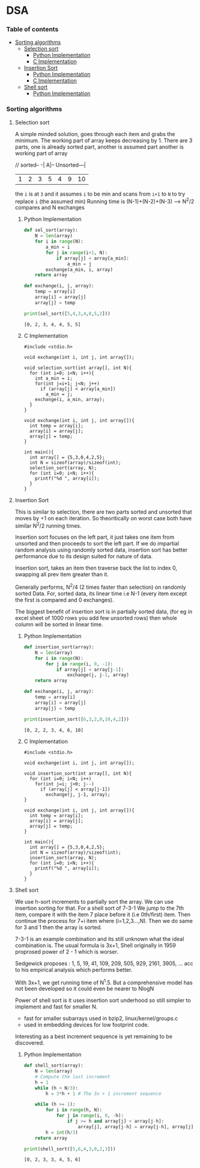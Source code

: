 
#+DRAWERS: HIDDEN STATE
#+PROPERTY: header-args: lang           :varname value
#+PROPERTY: header-args:C++             :results output  :flags -std=c++17 -Wall --pedantic -Werror

* DSA
*** Table of contents
:PROPERTIES:
:TOC:      :include siblings :depth 3
:END:
:CONTENTS:
- [[#sorting-algorithms][Sorting algorithms]]
  - [[#selection-sort][Selection sort]]
    - [[#python-implementation][Python Implementation]]
    - [[#c-implementation][C Implementation]]
  - [[#insertion-sort][Insertion Sort]]
    - [[#python-implementation][Python Implementation]]
    - [[#c-implementation][C Implementation]]
  - [[#shell-sort][Shell sort]]
    - [[#python-implementation][Python Implementation]]
:END:
*** Sorting algorithms
**** Selection sort
A simple minded solution, goes through each item and grabs the minimum.
The working part of array keeps decreasing by 1.
There are 3 parts, one is already sorted part, another is assumed part another is working part of array

// sorted-- -| A|-- Unsorted---|
| 1 | 2 | 3 | 5 | 4 | 9 | 10 |

the =i= is at =3= and it assumes =i= to be min and scans from =i+1= to =N= to try replace =i= (the assumed min)
Running time is (N-1)+(N-2)+(N-3) --> N^2/2 compares and N exchanges
***** Python Implementation

#+begin_src python :exports both :results output :tangle ~/dev/csit/sem3/dsa/sorting/selection_sort.py
  def sel_sort(array):
      N = len(array)
      for i in range(N):
          a_min = i
          for j in range(i+1, N):
              if array[j] < array[a_min]:
                  a_min = j
          exchange(a_min, i, array)
      return array

  def exchange(i, j, array):
      temp = array[i]
      array[i] = array[j]
      array[j] = temp

  print(sel_sort([5,4,3,4,0,5,2]))
#+end_src

#+RESULTS:
: [0, 2, 3, 4, 4, 5, 5]

***** C Implementation

#+begin_src C++ :main no :noweb yes :exports both :tangle ~/dev/csit/sem3/dsa/sorting/selection_sort.c :results output
  #include <stdio.h>

  void exchange(int i, int j, int array[]);

  void selection_sort(int array[], int N){
    for (int i=0; i<N; i++){
      int a_min = i;
      for(int j=i+1; j<N; j++)
        if (array[j] < array[a_min])
          a_min = j;
      exchange(i, a_min, array);
    }
  }

  void exchange(int i, int j, int array[]){
    int temp = array[i];
    array[i] = array[j];
    array[j] = temp;
  }

  int main(){
    int array[] = {5,3,0,4,2,5};
    int N = sizeof(array)/sizeof(int);
    selection_sort(array, N);
    for (int i=0; i<N; i++){
      printf("%d ", array[i]);
    }
  }
#+end_src

#+RESULTS:
: 0 2 3 4 5 5

**** Insertion Sort
This is similar to selection, there are two parts sorted and unsorted that moves by +1 on each iteration.
So theoritically on worst case both have similar N^2/2 running times.

Insertion sort focuses on the left part, it just takes one item from unsorted and then proceeds to sort the left part.
If we do impartial random analysis using randomly sorted data, insertion sort has better performance due to its design suited for nature of data.

Insertion sort, takes an item then traverse back the list to index 0, swapping all prev item greater than it.

Generally performs, N^2/4 (2 times faster than selection) on randomly sorted Data.
For, sorted data, its linear time i.e N-1 (every item except the first is compared and 0 exchanges).

The biggest benefit of insertion sort is in partially sorted data, (for eg in excel sheet of 1000 rows you add few unsorted rows) then whole column will be sorted in linear time.

***** Python Implementation

#+begin_src python :exports both :results output :tangle ~/dev/csit/sem3/dsa/sorting/insertion_sort.py
  def insertion_sort(array):
      N = len(array)
      for i in range(N):
          for j in range(i, 0, -1):
              if array[j] < array[j-1]:
                  exchange(j, j-1, array)
      return array

  def exchange(i, j, array):
      temp = array[i]
      array[i] = array[j]
      array[j] = temp

  print(insertion_sort([6,3,2,0,10,4,2]))
#+end_src

#+RESULTS:
: [0, 2, 2, 3, 4, 6, 10]

***** C Implementation

#+begin_src C++ :main no :noweb yes :exports both :tangle ~/dev/csit/sem3/dsa/sorting/insertion_sort.c :results output
  #include <stdio.h>

  void exchange(int i, int j, int array[]);

  void insertion_sort(int array[], int N){
    for (int i=0; i<N; i++)
      for(int j=i; j>0; j--)
        if (array[j] < array[j-1])
          exchange(j, j-1, array);
  }

  void exchange(int i, int j, int array[]){
    int temp = array[i];
    array[i] = array[j];
    array[j] = temp;
  }

  int main(){
    int array[] = {5,3,0,4,2,5};
    int N = sizeof(array)/sizeof(int);
    insertion_sort(array, N);
    for (int i=0; i<N; i++){
      printf("%d ", array[i]);
    }
  }
#+end_src

#+RESULTS:
: 0 2 3 4 5 5

**** Shell sort
We use h-sort increments to partially sort the array. We can use insertion sorting for that.
For a shell sort of 7-3-1
We jump to the 7th item, compare it with the item 7 place before it (i.e 0th/first) item. Then continue the process for 7+i item where (i=1,2,3...,N).
Then we do same for 3 and 1 then the array is sorted.

7-3-1 is an example combination and its still unknown what the ideal combination is.
The usual formula is 3x+1,
Shell originally in 1959 proprosed power of 2 - 1 which is worser.

Sedgewick proposes : 1, 5, 19, 41, 109, 209, 505, 929, 2161, 3905, ... acc to his empirical analysis which performs better.

With 3x+1, we get running time of N^1.5. But a comprehensive model has not been developed so it could even be nearer to NlogN

Power of shell sort is it uses insertion sort underhood so still simpler to implement and fast for smaller N.
- fast for smaller subarrays used in bzip2, linux/kernel/groups.c
- used in embedding devices for low footprint code.

Interesting as a best increment sequence is yet remaining to be discovered.

***** Python Implementation
#+begin_src python :exports both :results output :tangle ~/dev/csit/sem3/dsa/sorting/shell_sort.py
  def shell_sort(array):
      N = len(array)
      # Compute the last increment
      h = 1
      while (h < N/3):
          h = 3*h + 1 # The 3x + 1 increment sequence

      while (h >= 1):
          for i in range(h, N):
              for j in range(i, 0, -h):
                  if j >= h and array[j] < array[j-h]:
                      array[j], array[j-h] = array[j-h], array[j]
          h = int(h/3)
      return array

  print(shell_sort([5,6,4,3,0,2,3]))
#+end_src

#+RESULTS:
: [0, 2, 3, 3, 4, 5, 6]
